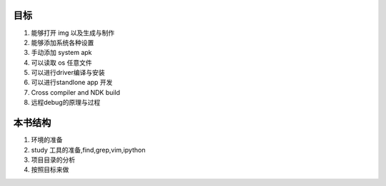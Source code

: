 目标
====
#. 能够打开 img 以及生成与制作
#. 能够添加系统各种设置
#. 手动添加 system apk
#. 可以读取 os 任意文件
#. 可以进行driver编译与安装
#. 可以进行standlone app 开发
#. Cross compiler and NDK build
#. 远程debug的原理与过程



本书结构
========
#. 环境的准备
#. study 工具的准备,find,grep,vim,ipython
#. 项目目录的分析
#. 按照目标来做

